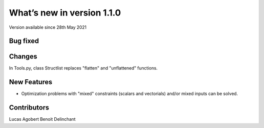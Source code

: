What’s new in version 1.1.0
===========================
Version available since 28th May 2021

Bug fixed
---------
Changes
------------
In Tools.py, class Structlist replaces "flatten" and "unflattened" functions.

New Features
------------
- Optimization problems with "mixed" constraints (scalars and vectorials) and/or mixed inputs can be solved.


Contributors
------------
Lucas Agobert
Benoit Delinchant
